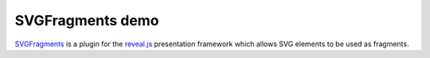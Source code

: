 SVGFragments demo
##################

`SVGFragments <https://github.com/marceloalcocer/reveal-svgfragments>`_ is a plugin for the `reveal.js <https://revealjs.com>`_ presentation framework which allows SVG elements to be used as fragments.

.. raw:: html

    <link rel="stylesheet" href="svgfragments/dist/reveal.css">
    <link rel="stylesheet" href="svgfragments/dist/theme/black.css" id="theme">
    <div class="reveal" style="width: 100%; height: 300px;">
        <div class="slides">
            <section>
                <h1>SVGFragments demo</h1>
            </section>
            <section>
                <h3>SVG fragments</h3>
                <object data="svgfragments/circles.svg" type="image/svg+xml">
                    <span class="fragment" data-selector="#circle0"></span>
                    <span class="fragment" data-selector="#circle1"></span>
                    <span class="fragment" data-selector="#circle2"></span>
                </object>
            </section>
            <section>
                <h3>SVG fragment effects</h3>
                <object data="svgfragments/circles.svg" type="image/svg+xml">
                    <span class="fragment fade-out" data-selector="#circle0"></span>
                    <span class="fragment fade-up" data-selector="#circle1"></span>
                    <span class="fragment fade-down" data-selector="#circle2"></span>
                </object>
            </section>
            <section>
                <h3>Nested SVG fragments</h3>
                <object data="svgfragments/circles.svg" type="image/svg+xml">
                    <span class="fragment fade-in" data-selector="#circle0">
                      <span class="fragment fade-out" data-selector="#circle0"></span>
                    </span>
                    <span class="fragment fade-up" data-selector="#circle1"></span>
                    <span class="fragment fade-down" data-selector="#circle2"></span>
                </object>
            </section>
            <section>
                <h3>SVG fragment ordering</h3>
                <object data="svgfragments/circles.svg" type="image/svg+xml">
                    <span class="fragment" data-fragment-index="2" data-selector="#circle0"></span>
                    <span class="fragment" data-fragment-index="1" data-selector="#circle1"></span>
                    <span class="fragment" data-fragment-index="3" data-selector="#circle2"></span>
                </object>
            </section>
        </div>
    </div>
    <script src="svgfragments/dist/reveal.js"></script>
    <script src="svgfragments/plugin/svgfragments/svgfragments.js"></script>
    <script>
        Reveal.initialize(
            {
                embedded: true,
                keyboardCondition: "focused",
                plugins: [SVGFragments]
            } 
        );
    </script>
